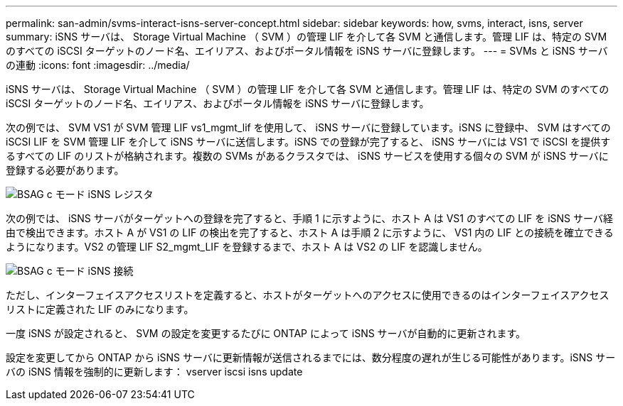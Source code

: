 ---
permalink: san-admin/svms-interact-isns-server-concept.html 
sidebar: sidebar 
keywords: how, svms, interact, isns, server 
summary: iSNS サーバは、 Storage Virtual Machine （ SVM ）の管理 LIF を介して各 SVM と通信します。管理 LIF は、特定の SVM のすべての iSCSI ターゲットのノード名、エイリアス、およびポータル情報を iSNS サーバに登録します。 
---
= SVMs と iSNS サーバの連動
:icons: font
:imagesdir: ../media/


[role="lead"]
iSNS サーバは、 Storage Virtual Machine （ SVM ）の管理 LIF を介して各 SVM と通信します。管理 LIF は、特定の SVM のすべての iSCSI ターゲットのノード名、エイリアス、およびポータル情報を iSNS サーバに登録します。

次の例では、 SVM VS1 が SVM 管理 LIF vs1_mgmt_lif を使用して、 iSNS サーバに登録しています。iSNS に登録中、 SVM はすべての iSCSI LIF を SVM 管理 LIF を介して iSNS サーバに送信します。iSNS での登録が完了すると、 iSNS サーバには VS1 で iSCSI を提供するすべての LIF のリストが格納されます。複数の SVMs があるクラスタでは、 iSNS サービスを使用する個々の SVM が iSNS サーバに登録する必要があります。

image::../media/bsag_c-mode_iSNS_register.png[BSAG c モード iSNS レジスタ]

次の例では、 iSNS サーバがターゲットへの登録を完了すると、手順 1 に示すように、ホスト A は VS1 のすべての LIF を iSNS サーバ経由で検出できます。ホスト A が VS1 の LIF の検出を完了すると、ホスト A は手順 2 に示すように、 VS1 内の LIF との接続を確立できるようになります。VS2 の管理 LIF S2_mgmt_LIF を登録するまで、ホスト A は VS2 の LIF を認識しません。

image::../media/bsag_c-mode_iSNS_connect.png[BSAG c モード iSNS 接続]

ただし、インターフェイスアクセスリストを定義すると、ホストがターゲットへのアクセスに使用できるのはインターフェイスアクセスリストに定義された LIF のみになります。

一度 iSNS が設定されると、 SVM の設定を変更するたびに ONTAP によって iSNS サーバが自動的に更新されます。

設定を変更してから ONTAP から iSNS サーバに更新情報が送信されるまでには、数分程度の遅れが生じる可能性があります。iSNS サーバの iSNS 情報を強制的に更新します： vserver iscsi isns update
